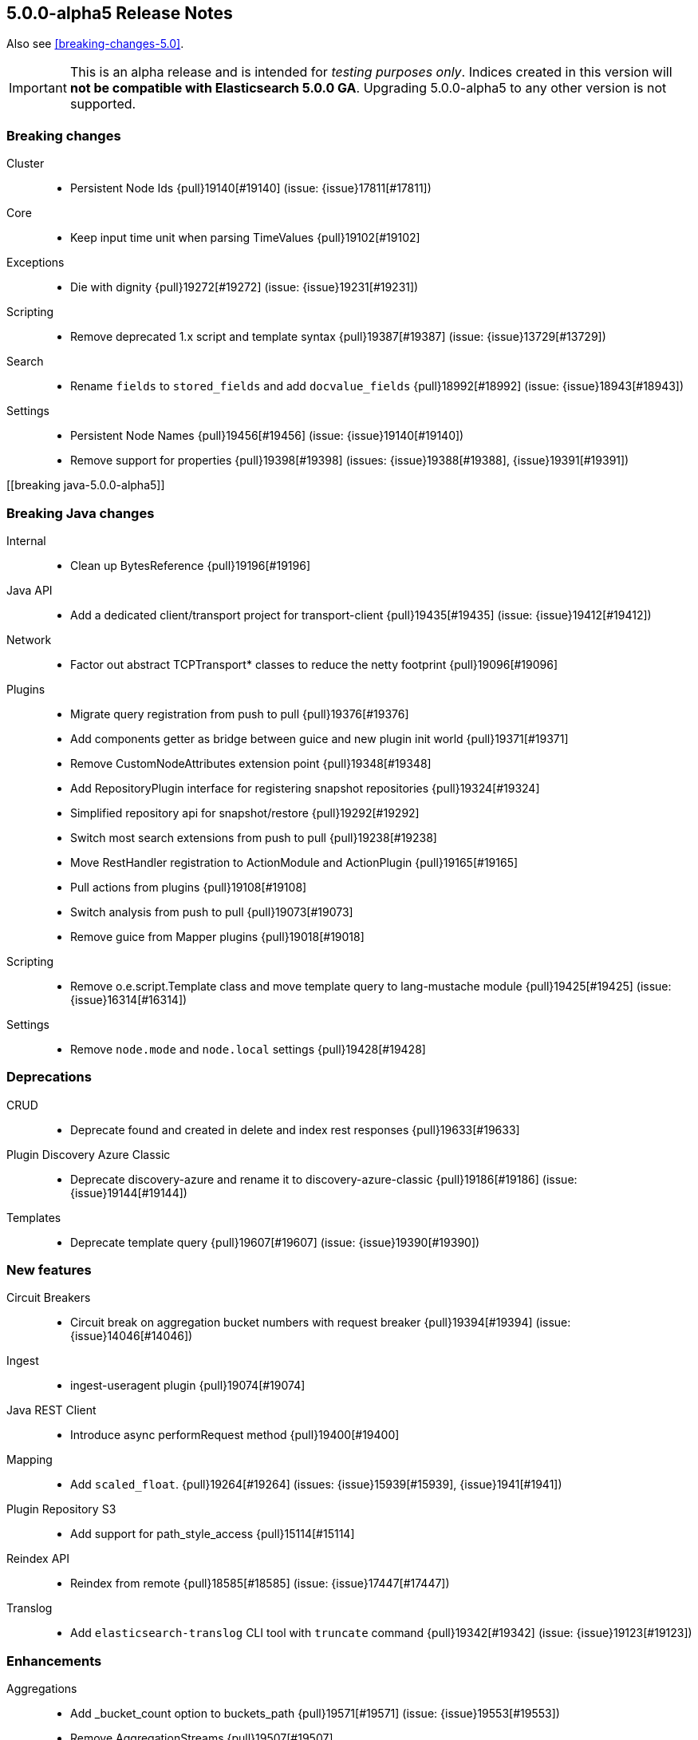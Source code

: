 [[release-notes-5.0.0-alpha5]]
== 5.0.0-alpha5 Release Notes

Also see <<breaking-changes-5.0>>.

IMPORTANT: This is an alpha release and is intended for _testing purposes only_. Indices created in this version will *not be compatible with Elasticsearch 5.0.0 GA*. Upgrading 5.0.0-alpha5 to any other version is not supported.

[[breaking-5.0.0-alpha5]]
[float]
=== Breaking changes

Cluster::
* Persistent Node Ids {pull}19140[#19140] (issue: {issue}17811[#17811])

Core::
* Keep input time unit when parsing TimeValues {pull}19102[#19102]

Exceptions::
* Die with dignity {pull}19272[#19272] (issue: {issue}19231[#19231])

Scripting::
* Remove deprecated 1.x script and template syntax {pull}19387[#19387] (issue: {issue}13729[#13729])

Search::
* Rename `fields` to `stored_fields` and add `docvalue_fields` {pull}18992[#18992] (issue: {issue}18943[#18943])

Settings::
* Persistent Node Names {pull}19456[#19456] (issue: {issue}19140[#19140])
* Remove support for properties {pull}19398[#19398] (issues: {issue}19388[#19388], {issue}19391[#19391])



[[breaking java-5.0.0-alpha5]]
[float]
=== Breaking Java changes

Internal::
* Clean up BytesReference {pull}19196[#19196]

Java API::
* Add a dedicated client/transport project for transport-client {pull}19435[#19435] (issue: {issue}19412[#19412])

Network::
* Factor out abstract TCPTransport* classes to reduce the netty footprint {pull}19096[#19096]

Plugins::
* Migrate query registration from push to pull {pull}19376[#19376]
* Add components getter as bridge between guice and new plugin init world {pull}19371[#19371]
* Remove CustomNodeAttributes extension point {pull}19348[#19348]
* Add RepositoryPlugin interface for registering snapshot repositories {pull}19324[#19324]
* Simplified repository api for snapshot/restore {pull}19292[#19292]
* Switch most search extensions from push to pull {pull}19238[#19238]
* Move RestHandler registration to ActionModule and ActionPlugin {pull}19165[#19165]
* Pull actions from plugins {pull}19108[#19108]
* Switch analysis from push to pull {pull}19073[#19073]
* Remove guice from Mapper plugins {pull}19018[#19018]

Scripting::
* Remove o.e.script.Template class and move template query to lang-mustache module {pull}19425[#19425] (issue: {issue}16314[#16314])

Settings::
* Remove `node.mode` and `node.local` settings {pull}19428[#19428]



[[deprecation-5.0.0-alpha5]]
[float]
=== Deprecations

CRUD::
* Deprecate found and created in delete and index rest responses {pull}19633[#19633]

Plugin Discovery Azure Classic::
* Deprecate discovery-azure and rename it to discovery-azure-classic {pull}19186[#19186] (issue: {issue}19144[#19144])

Templates::
* Deprecate template query {pull}19607[#19607] (issue: {issue}19390[#19390])



[[feature-5.0.0-alpha5]]
[float]
=== New features

Circuit Breakers::
* Circuit break on aggregation bucket numbers with request breaker {pull}19394[#19394] (issue: {issue}14046[#14046])

Ingest::
* ingest-useragent plugin {pull}19074[#19074]

Java REST Client::
* Introduce async performRequest method {pull}19400[#19400]

Mapping::
* Add `scaled_float`. {pull}19264[#19264] (issues: {issue}15939[#15939], {issue}1941[#1941])

Plugin Repository S3::
* Add support for path_style_access {pull}15114[#15114]

Reindex API::
* Reindex from remote {pull}18585[#18585] (issue: {issue}17447[#17447])

Translog::
* Add `elasticsearch-translog` CLI tool with `truncate` command {pull}19342[#19342] (issue: {issue}19123[#19123])



[[enhancement-5.0.0-alpha5]]
[float]
=== Enhancements

Aggregations::
* Add _bucket_count option to buckets_path {pull}19571[#19571] (issue: {issue}19553[#19553])
* Remove AggregationStreams {pull}19507[#19507]
* Migrate serial_diff aggregation to NamedWriteable {pull}19483[#19483]
* Migrate most remaining pipeline aggregations to NamedWriteable {pull}19480[#19480]
* Migrate moving_avg pipeline aggregation to NamedWriteable {pull}19420[#19420]
* Migrate matrix_stats to NamedWriteable {pull}19418[#19418]
* Migrate derivative pipeline aggregation to NamedWriteable {pull}19407[#19407]
* Migrate top_hits, histogram, and ip_range aggregations to NamedWriteable {pull}19375[#19375]
* Migrate nested, reverse_nested, and children aggregations to NamedWriteable {pull}19374[#19374]
* Migrate geohash_grid and geo_bounds aggregations to NamedWriteable {pull}19372[#19372]
* Clean up significant terms aggregation results {pull}19365[#19365]
* Migrate range, date_range, and geo_distance aggregations to NamedWriteable {pull}19321[#19321]
* Migrate terms aggregation to NamedWriteable {pull}19277[#19277]
* Migrate sampler and missing aggregations to NamedWriteable {pull}19259[#19259]
* Migrate global, filter, and filters aggregation to NamedWriteable {pull}19220[#19220]
* Migrate the cardinality, scripted_metric, and geo_centroid aggregations to NamedWriteable {pull}19219[#19219]
* Use a static default precision for the cardinality aggregation. {pull}19215[#19215]
* Migrate more aggregations to NamedWriteable {pull}19199[#19199]
* Migrate stats and extended stats to NamedWriteable {pull}19198[#19198]
* Migrate sum, min, and max aggregations over to NamedWriteable {pull}19194[#19194]
* Start migration away from aggregation streams {pull}19097[#19097]

Analysis::
* Specify custom char_filters/tokenizer/token_filters in the analyze API {pull}15671[#15671] (issue: {issue}8878[#8878])

CAT API::
* Includes the index UUID in the _cat/indices API {pull}19204[#19204] (issue: {issue}19132[#19132])

CRUD::
* Adding _operation field to index, update, delete response. {pull}19566[#19566] (issues: {issue}19267[#19267], {issue}9642[#9642], {issue}9736[#9736])

Cache::
* Enable option to use request cache for size > 0 {pull}19472[#19472]

Cluster::
* Batch process node left and node failure {pull}19289[#19289] (issue: {issue}19282[#19282])
* Index creation waits for write consistency shards {pull}18985[#18985]
* Inline reroute with process of node join/master election {pull}18938[#18938] (issue: {issue}17270[#17270])

Core::
* Makes index creation more friendly {pull}19450[#19450] (issue: {issue}9126[#9126])
* Clearer error when handling fractional time values {pull}19158[#19158] (issue: {issue}19102[#19102])

Exceptions::
* Make NotMasterException a first class citizen {pull}19385[#19385]
* Do not catch throwable {pull}19231[#19231]

Geo::
* GeoBoundingBoxQueryBuilder should throw IAE when topLeft and bottomRight are the same coordinate {pull}18668[#18668] (issues: {issue}18458[#18458], {issue}18631[#18631])

Ingest::
* Add REST _ingest/pipeline to get all pipelines {pull}19603[#19603] (issue: {issue}19585[#19585])
* Show ignored errors in verbose simulate result {pull}19404[#19404] (issue: {issue}19319[#19319])
* update foreach processor to only support one applied processor. {pull}19402[#19402] (issue: {issue}19345[#19345])
* Skip the execution of an empty pipeline {pull}19200[#19200] (issue: {issue}19192[#19192])

Internal::
* Make Priority an enum {pull}19448[#19448]
* Add RestController method for deprecating in one step {pull}19343[#19343]
* Tighten ensure atomic move cleanup {pull}19309[#19309] (issue: {issue}19036[#19036])
* Enable checkstyle ModifierOrder {pull}19214[#19214]
* Expose task information from NodeClient {pull}19189[#19189]
* Changed rest handler interface to take NodeClient {pull}19170[#19170]
* Deprecate ExceptionsHelper.detailedMessage {pull}19160[#19160] (issue: {issue}19069[#19069])
* Factor out ChannelBuffer from BytesReference {pull}19129[#19129]
* Cleanup Compressor interface {pull}19125[#19125]
* Require executor name when calling scheduleWithFixedDelay {pull}17538[#17538]

Java API::
* Start from a random node number so that clients do not overload the first node configured {pull}14143[#14143]

Java REST Client::
* Add response body to ResponseException error message {pull}19653[#19653] (issue: {issue}19653[#19653])
* Simplify Sniffer initialization and automatically create the default HostsSniffer {pull}19599[#19599]
* Remove duplicate dependency declaration for http client {pull}19580[#19580] (issue: {issue}19281[#19281])
* Add callback to customize http client settings {pull}19373[#19373]
* Rest Client: add short performRequest method variants without params and/or body {pull}19340[#19340] (issue: {issue}19312[#19312])

Logging::
* Add log message about enforcing bootstrap checks {pull}19451[#19451]
* Improve logging for batched cluster state updates {pull}19255[#19255]
* Send HTTP Warning Header(s) for any Deprecation Usage from a REST request {pull}17804[#17804] (issue: {issue}17687[#17687])

Mapping::
* Elasticsearch should reject dynamic templates with unknown `match_mapping_type`. {pull}17285[#17285] (issue: {issue}16945[#16945])

Network::
* Modularize netty {pull}19392[#19392]
* Simplify TcpTransport interface by reducing send code to a single send method {pull}19223[#19223]

Percolator::
* Also support query term extract for queries wrapped inside a FunctionScoreQuery {pull}19184[#19184]
* Add support for synonym query to percolator query term extraction {pull}19066[#19066]

Plugin Discovery EC2::
* Use `DefaultAWSCredentialsProviderChain` AWS SDK class for credentials {pull}19561[#19561] (issue: {issue}19556[#19556])
* Support new Asia Pacific (Mumbai) ap-south-1 AWS region {pull}19112[#19112] (issue: {issue}19110[#19110])

Plugin Discovery GCE::
* Allow `_gce_` network when not using discovery gce {pull}15765[#15765] (issue: {issue}15724[#15724])

Plugin Lang Painless::
* Change Painless Tree Structure for Variable/Method Chains {pull}19459[#19459]
* Add replaceAll and replaceFirst {pull}19070[#19070]

Plugin Mapper Size::
* Add doc values support to the _size field in the mapper-size plugin {pull}19217[#19217] (issue: {issue}18334[#18334])

Plugins::
* Log one plugin info per line {pull}19441[#19441]
* Make rest headers registration pull based {pull}19440[#19440]
* Add resource watcher to services available for plugin components {pull}19401[#19401]
* Add some basic services to createComponents for plugins {pull}19380[#19380]
* Make plugins closeable {pull}19137[#19137]
* Plugins: Add status bar on download {pull}18695[#18695]

Query DSL::
* Allow empty json object in request body in `_count` API {pull}19595[#19595] (issue: {issue}19422[#19422])

REST::
* Add Location header to the index, update, and create APIs {pull}19509[#19509] (issue: {issue}19079[#19079])
* Add support for `wait_for_events` to the `_cluster/health` REST endpoint {pull}19432[#19432] (issue: {issue}19419[#19419])
* Rename Search Template REST spec names {pull}19178[#19178]

Recovery::
* Non-blocking primary relocation hand-off {pull}19013[#19013] (issues: {issue}15900[#15900], {issue}18553[#18553])

Reindex API::
* Support authentication with reindex-from-remote {pull}19310[#19310]
* Support requests_per_second=-1 to mean no throttling in reindex {pull}19101[#19101] (issue: {issue}19089[#19089])

Scripting::
* Remove ClusterState from compile api {pull}19136[#19136]
* Mustache: Render Map as JSON {pull}18856[#18856] (issue: {issue}18970[#18970])

Search::
* Limit batch size when scrolling {pull}19367[#19367] (issue: {issue}19249[#19249])
* Record method counts while profiling query components {pull}18302[#18302]

Settings::
* Validates new dynamic settings from the current state {pull}19122[#19122] (issue: {issue}19046[#19046])

Snapshot/Restore::
* Adding repository index generational files {pull}19002[#19002] (issue: {issue}18156[#18156])

Stats::
* Add missing field type in the FieldStats response. {pull}19241[#19241] (issue: {issue}17750[#17750])
* Expose the ClusterInfo object in the allocation explain output {pull}19106[#19106] (issue: {issue}14405[#14405])



[[bug-5.0.0-alpha5]]
[float]
=== Bug fixes

Aggregations::
* Change how `nested` and `reverse_nested` aggs know about their nested depth level {pull}19550[#19550] (issues: {issue}11749[#11749], {issue}12410[#12410])
* Make ExtendedBounds immutable {pull}19490[#19490] (issue: {issue}19481[#19481])
* Fix potential AssertionError with include/exclude on terms aggregations. {pull}19252[#19252] (issue: {issue}18575[#18575])
* Pass resolved extended bounds to unmapped histogram aggregator {pull}19085[#19085] (issue: {issue}19009[#19009])
* Fix "key_as_string" for date histogram and epoch_millis/epoch_second format with time zone {pull}19043[#19043] (issue: {issue}19038[#19038])

Allocation::
* Fix NPE when initializing replica shard has no UnassignedInfo {pull}19491[#19491] (issue: {issue}19488[#19488])
* Make shard store fetch less dependent on the current cluster state, both on master and non data nodes {pull}19044[#19044] (issue: {issue}18938[#18938])

Analysis::
* Fix analyzer alias processing {pull}19506[#19506] (issue: {issue}19163[#19163])

Cluster::
* Use executor's describeTasks method to log task information in cluster service {pull}19531[#19531]

Core::
* Makes `m` case sensitive in TimeValue {pull}19649[#19649] (issue: {issue}19619[#19619])
* Handle rejected execution exception on reschedule {pull}19505[#19505]

Dates::
* Make sure TimeIntervalRounding is monotonic for increasing dates {pull}19020[#19020]

Geo::
* Incomplete results when using geo_distance for large distances [ISSUE] {pull}17578[#17578]

Highlighting::
* Let fast vector highlighter also extract terms from the nested query's inner query. {pull}19337[#19337] (issue: {issue}19265[#19265])

Index APIs::
* Add zero-padding to auto-generated rollover index name increment {pull}19610[#19610] (issue: {issue}19484[#19484])

Ingest::
* Fix NPE when simulating a pipeline with no id {pull}19650[#19650]
* Change foreach processor to use ingest metadata for array element {pull}19609[#19609] (issue: {issue}19592[#19592])
* No other processors should be executed after on_failure is called {pull}19545[#19545]
* rethrow script compilation exceptions into ingest configuration exceptions {pull}19318[#19318]
* Rename from `ingest-useragent` plugin to `ingest-user-agent` and its processor from `useragent` to `user_agent` {pull}19261[#19261]

Inner Hits::
* Ensure that that InnerHitBuilder uses rewritten queries {pull}19360[#19360] (issue: {issue}19353[#19353])

Internal::
* Priority values should be unmodifiable {pull}19447[#19447]
* Extract AbstractBytesReferenceTestCase {pull}19141[#19141]

Java REST Client::
* Rest Client: add slash to log line when missing between host and uri {pull}19325[#19325] (issue: {issue}19314[#19314])
* Rest Client: HostsSniffer to set http as default scheme {pull}19306[#19306]

Logging::
* Only log running out of slots when out of slots {pull}19637[#19637]

Mapping::
* Fix not_analyzed string fields to error when position_increment_gap is set {pull}19510[#19510]
* Automatically created indices should honor `index.mapper.dynamic`. {pull}19478[#19478] (issue: {issue}17592[#17592])

Network::
* Verify lower level transport exceptions don't bubble up on disconnects {pull}19518[#19518] (issue: {issue}19096[#19096])

Packaging::
* Disable service in pre-uninstall {pull}19328[#19328]

Parent/Child::
*  Make sure that no `_parent#null` gets introduces as default _parent mapping {pull}19470[#19470] (issue: {issue}19389[#19389])

Plugin Discovery Azure Classic::
* Make discovery-azure plugin work again {pull}19062[#19062] (issues: {issue}15630[#15630], {issue}18637[#18637])

Plugin Discovery EC2::
* Fix EC2 discovery settings {pull}18690[#18690] (issues: {issue}18652[#18652], {issue}18662[#18662])

Plugin Discovery GCE::
* Fix NPE when GCE region is empty {pull}19176[#19176] (issue: {issue}16967[#16967])

Plugin Repository Azure::
* Register group setting for repository-azure accounts {pull}19086[#19086]

Plugin Repository S3::
* Add missing permission to repository-s3 {pull}19128[#19128] (issues: {issue}18539[#18539], {issue}19121[#19121])
* Fix repository S3 Settings and add more tests {pull}18703[#18703] (issues: {issue}18662[#18662], {issue}18690[#18690])

Query DSL::
* Restore parameter name auto_generate_phrase_queries {pull}19514[#19514] (issue: {issue}19512[#19512])

REST::
* Fixes CORS handling so that it uses the defaults {pull}19522[#19522] (issue: {issue}19520[#19520])

Recovery::
* Move `reset recovery` into RecoveriesCollection {pull}19466[#19466] (issue: {issue}19473[#19473])
* Fix replica-primary inconsistencies when indexing during primary relocation with ongoing replica recoveries {pull}19287[#19287] (issue: {issue}19248[#19248])

Search::
* Don't recursively count children profile timings {pull}19397[#19397] (issue: {issue}18693[#18693])
* fix explain in function_score if no function filter matches {pull}19185[#19185]
* Fix NPEs due to disabled source {pull}18957[#18957]

Settings::
* Validate settings against dynamic updaters on the master {pull}19088[#19088] (issue: {issue}19046[#19046])

Stats::
* Fix serialization bug in allocation explain API. {pull}19494[#19494]
* Allocation explain: Also serialize `includeDiskInfo` field {pull}19492[#19492]

Store::
* Make static Store access shard lock aware {pull}19416[#19416] (issue: {issue}18938[#18938])
* Catch assertion errors on commit and turn it into a real exception {pull}19357[#19357] (issue: {issue}19356[#19356])



[[upgrade-5.0.0-alpha5]]
[float]
=== Upgrades

Network::
* Introduce Netty 4 {pull}19526[#19526] (issue: {issue}3226[#3226])
* Upgrade to netty 3.10.6.Final {pull}19235[#19235]


